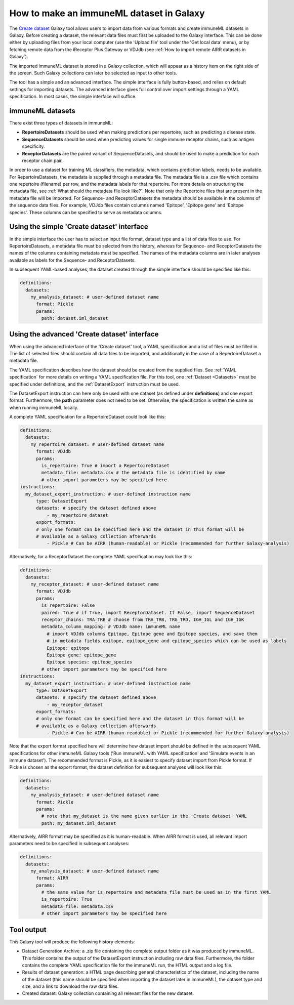 How to make an immuneML dataset in Galaxy
=========================================

The `Create dataset <https://galaxy.immuneml.uio.no/root?tool_id=immune_ml_dataset>`_ Galaxy tool allows users to import data from various formats and create immuneML datasets in Galaxy.
Before creating a dataset, the relevant data files must first be uploaded to the Galaxy interface. This can be done either
by uploading files from your local computer (use the 'Upload file' tool under the 'Get local data' menu), or by fetching
remote data from the iReceptor Plus Gateway or VDJdb (see :ref:`How to import remote AIRR datasets in Galaxy`).

The imported immuneML dataset is stored in a Galaxy collection, which will appear as a history item on the right side of the screen.
Such Galaxy collections can later be selected as input to other tools.

The tool has a simple and an advanced interface. The simple interface is fully button-based, and relies
on default settings for importing datasets. The advanced interface gives full control over import settings through a YAML
specification. In most cases, the simple interface will suffice.


immuneML datasets
-----------------
There exist three types of datasets in immuneML:

- **RepertoireDatasets** should be used when making predictions per repertoire, such as predicting a disease state.

- **SequenceDatasets** should be used when predicting values for single immune receptor chains, such as antigen specificity.

- **ReceptorDatasets** are the paired variant of SequenceDatasets, and should be used to make a prediction for each receptor chain pair.


In order to use a dataset for training ML classifiers, the metadata, which contains prediction labels, needs to be available.
For RepertoireDatasets, the metadata is supplied through a metadata file. The metadata file is a .csv file which contains
one repertoire (filename) per row, and the metadata labels for that repertoire. For more details on structuring the metadata file, see
:ref:`What should the metadata file look like?`. Note that only the Repertoire files that are present in the metadata file
will be imported.
For Sequence- and ReceptorDatasets the metadata should be available in the columns of the sequence data files. For example,
VDJdb files contain columns named 'Epitope', 'Epitope gene' and 'Epitope species'. These columns can be specified to serve
as metadata columns.


Using the simple 'Create dataset' interface
-------------------------------------------

In the simple interface the user has to select an input file format, dataset type and a list of data files to use.
For RepertoireDatasets, a metadata file must be selected from the history, whereas for Sequence- and ReceptorDatasets
the names of the columns containing metadata must be specified. The names of the metadata columns are in later
analyses available as labels for the Sequence- and ReceptorDatasets.

In subsequent YAML-based analyses, the dataset created through the simple interface should be specified like this:

.. indent with spaces
.. code-block:: yaml

    definitions:
      datasets:
        my_analysis_dataset: # user-defined dataset name
          format: Pickle
          params:
            path: dataset.iml_dataset


Using the advanced 'Create dataset' interface
---------------------------------------------

When using the advanced interface of the 'Create dataset' tool, a YAML specification and a list of files must be filled in.
The list of selected files should contain all data files to be imported, and additionally in the
case of a RepertoireDataset a metadata file.

The YAML specification describes how the dataset should be created from the supplied files. See :ref:`YAML specification`
for more details on writing a YAML specification file. For this tool, one :ref:`Dataset <Datasets>` must be specified
under definitions, and the :ref:`DatasetExport` instruction must be used.

The DatasetExport instruction can here only be used with one dataset (as defined under **definitions**) and one export format.
Furthermore, the **path** parameter does not need to be set. Otherwise, the specification is written the same as when running immuneML locally.

A complete YAML specification for a RepertoireDataset could look like this:

.. indent with spaces
.. code-block:: yaml

    definitions:
      datasets:
        my_repertoire_dataset: # user-defined dataset name
          format: VDJdb
          params:
            is_repertoire: True # import a RepertoireDataset
            metadata_file: metadata.csv # the metadata file is identified by name
            # other import parameters may be specified here
    instructions:
      my_dataset_export_instruction: # user-defined instruction name
          type: DatasetExport
          datasets: # specify the dataset defined above
              - my_repertoire_dataset
          export_formats:
          # only one format can be specified here and the dataset in this format will be
          # available as a Galaxy collection afterwards
              - Pickle # Can be AIRR (human-readable) or Pickle (recommended for further Galaxy-analysis)

Alternatively, for a ReceptorDataset the complete YAML specification may look like this:

.. indent with spaces
.. code-block:: yaml

    definitions:
      datasets:
        my_receptor_dataset: # user-defined dataset name
          format: VDJdb
          params:
            is_repertoire: False
            paired: True # if True, import ReceptorDataset. If False, import SequenceDataset
            receptor_chains: TRA_TRB # choose from TRA_TRB, TRG_TRD, IGH_IGL and IGH_IGK
            metadata_column_mapping: # VDJdb name: immuneML name
              # import VDJdb columns Epitope, Epitope gene and Epitope species, and save them
              # in metadata fields epitope, epitope_gene and epitope_species which can be used as labels
              Epitope: epitope
              Epitope gene: epitope_gene
              Epitope species: epitope_species
            # other import parameters may be specified here
    instructions:
      my_dataset_export_instruction: # user-defined instruction name
          type: DatasetExport
          datasets: # specify the dataset defined above
              - my_receptor_dataset
          export_formats:
          # only one format can be specified here and the dataset in this format will be
          # available as a Galaxy collection afterwards
              - Pickle # Can be AIRR (human-readable) or Pickle (recommended for further Galaxy-analysis)

Note that the export format specified here will determine how dataset import should be defined in the subsequent
YAML specifications for other immuneML Galaxy tools ('Run immuneML with YAML specification' and 'Simulate events in an immune
dataset'). The recommended format is Pickle, as it is easiest to specify dataset import from Pickle format.
If Pickle is chosen as the export format, the dataset definition for subsequent analyses will look like this:

.. indent with spaces
.. code-block:: yaml

    definitions:
      datasets:
        my_analysis_dataset: # user-defined dataset name
          format: Pickle
          params:
            # note that my_dataset is the name given earlier in the 'Create dataset' YAML
            path: my_dataset.iml_dataset

Alternatively, AIRR format may be specified as it is human-readable. When AIRR format is used, all relevant import
parameters need to be specified in subsequent analyses:

.. indent with spaces
.. code-block:: yaml

    definitions:
      datasets:
        my_analysis_dataset: # user-defined dataset name
          format: AIRR
          params:
            # the same value for is_repertoire and metadata_file must be used as in the first YAML
            is_repertoire: True
            metadata_file: metadata.csv
            # other import parameters may be specified here



Tool output
---------------------------------------------
This Galaxy tool will produce the following history elements:

- Dataset Generation Archive: a .zip file containing the complete output folder as it was produced by immuneML. This folder
  contains the output of the DatasetExport instruction including raw data files.
  Furthermore, the folder contains the complete YAML specification file for the immuneML run, the HTML output and a log file.

- Results of dataset generation: a HTML page describing general characteristics of the dataset, including the name of the dataset
  (this name should be specified when importing the dataset later in immuneML), the dataset type and size, and a link to download
  the raw data files.

- Created dataset: Galaxy collection containing all relevant files for the new dataset.
